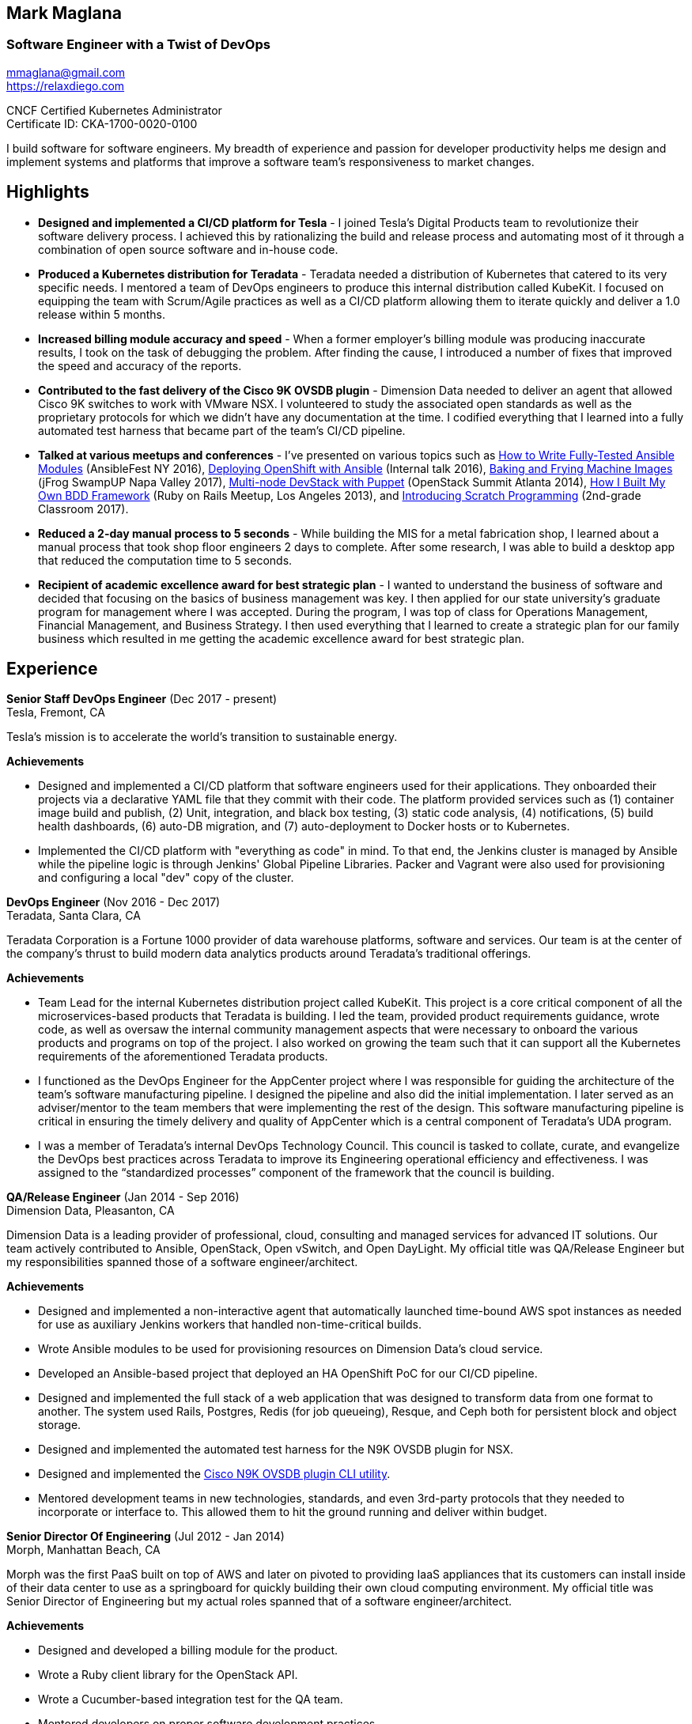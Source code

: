 == Mark Maglana
=== Software Engineer with a Twist of DevOps

[%hardbreaks]
mmaglana@gmail.com
https://relaxdiego.com

CNCF Certified Kubernetes Administrator +
Certificate ID: CKA-1700-0020-0100

I build software for software engineers. My breadth of experience and
passion for developer productivity helps me design and implement systems
and platforms that improve a software team's responsiveness to market changes.

== Highlights

- *Designed and implemented a CI/CD platform for Tesla* -
I joined Tesla's Digital Products team to revolutionize their software
delivery process. I achieved this by rationalizing the build and release
process and automating most of it through a combination of open source
software and in-house code.

- *Produced a Kubernetes distribution for Teradata* -
Teradata needed a distribution of Kubernetes that catered to its very
specific needs. I mentored a team of DevOps engineers to produce this
internal distribution called KubeKit. I focused on equipping the team with
Scrum/Agile practices as well as a CI/CD platform allowing them to iterate
quickly and deliver a 1.0 release within 5 months.

- *Increased billing module accuracy and speed* -
When a former employer's billing module was producing inaccurate results,
I took on the task of debugging the problem. After finding the cause, I
introduced a number of fixes that improved the speed and accuracy of the
reports.

- *Contributed to the fast delivery of the Cisco 9K OVSDB plugin* -
Dimension Data needed to deliver an agent that allowed Cisco 9K switches to
work with VMware NSX. I volunteered to study the associated open standards
as well as the proprietary protocols for which we didn't have any documentation
at the time. I codified everything that I learned into a fully automated test
harness that became part of the team's CI/CD pipeline.

- *Talked at various meetups and conferences* - I've presented on various topics
such as https://www.ansible.com/writing-fully-tested-ansible-modules-for-fun-and-profit[How 
to Write Fully-Tested Ansible Modules] (AnsibleFest NY 2016),
link:https://youtu.be/X5plV9kShsE[Deploying OpenShift with Ansible] (Internal talk 2016),
link:/2017/05/swampup-2017-slides.html[Baking and Frying Machine Images] (jFrog SwampUP Napa Valley 2017), 
https://www.openstack.org/summit/openstack-summit-atlanta-2014/session-videos/presentation/multi-node-devstack-with-puppet[Multi-node 
DevStack with Puppet] (OpenStack Summit Atlanta 2014), 
https://docs.google.com/presentation/d/18O8BVqNSCM5Q2x492AP9njom_l_CKJ_ak9SzNtQACV0/edit?usp=sharing[How 
I Built My Own BDD Framework] (Ruby on Rails Meetup, Los Angeles 2013), and
link:/2017/10/coding-kids.html[Introducing Scratch Programming] (2nd-grade Classroom 2017).

- *Reduced a 2-day manual process to 5 seconds* - While building the MIS for
a metal fabrication shop, I learned about a manual process that took shop floor
engineers 2 days to complete. After some research, I was able to build a
desktop app that reduced the computation time to 5 seconds.

- *Recipient of academic excellence award for best strategic plan* - I wanted
to understand the business of software and decided that focusing on the basics of
business management was key. I then applied for our state university's graduate
program for management where I was accepted. During the program, I was top of
class for Operations Management, Financial Management, and Business Strategy. I
then used everything that I learned to create a strategic plan for our family
business which resulted in me getting the academic excellence award for best
strategic plan.


== Experience

*Senior Staff DevOps Engineer* (Dec 2017 - present) +
Tesla, Fremont, CA

Tesla's mission is to accelerate the world's transition to sustainable energy.

.*Achievements*

- Designed and implemented a CI/CD platform that software engineers used for their
  applications. They onboarded their projects via a declarative YAML file that they
  commit with their code. The platform provided services such as (1) container image
  build and publish, (2) Unit, integration, and black box testing, (3) static code
  analysis, (4) notifications, (5) build health dashboards, (6) auto-DB migration,
  and (7) auto-deployment to Docker hosts or to Kubernetes.

- Implemented the CI/CD platform with "everything as code" in mind. To that end,
  the Jenkins cluster is managed by Ansible while the pipeline logic is through
  Jenkins' Global Pipeline Libraries. Packer and Vagrant were also used for provisioning
  and configuring a local "dev" copy of the cluster.

*DevOps Engineer* (Nov 2016 - Dec 2017) +
Teradata, Santa Clara, CA

Teradata Corporation is a Fortune 1000 provider of data warehouse platforms,
software and services. Our team is at the center of the company's thrust to
build modern data analytics products around Teradata's traditional offerings.


.*Achievements*

- Team Lead for the internal Kubernetes distribution project called KubeKit. This
  project is a core critical component of all the microservices-based products
  that Teradata is building. I led the team, provided product requirements
  guidance, wrote code, as well as oversaw the internal community management
  aspects that were necessary to onboard the various products and programs on
  top of the project. I also worked on growing the team such that it can
  support all the Kubernetes requirements of the aforementioned Teradata products.
 
- I functioned as the DevOps Engineer for the AppCenter project where I was
  responsible for guiding the architecture of the team’s software manufacturing
  pipeline. I designed the pipeline and also did the initial implementation. I
  later served as an adviser/mentor to the team members that were implementing
  the rest of the design. This software manufacturing pipeline is critical in
  ensuring the timely delivery and quality of AppCenter which is a central
  component of Teradata's UDA program.
 
- I was a member of Teradata's internal DevOps Technology Council. This council
  is tasked to collate, curate, and evangelize the DevOps best practices across
  Teradata to improve its Engineering operational efficiency and effectiveness.
  I was assigned to the “standardized processes” component of the framework that
  the council is building.
 

*QA/Release Engineer* (Jan 2014 - Sep 2016) +
Dimension Data, Pleasanton, CA

Dimension Data is a leading provider of professional, cloud, consulting 
and managed services for advanced IT solutions. Our team actively 
contributed to Ansible, OpenStack, Open vSwitch, and Open DayLight. My
official title was QA/Release Engineer but my responsibilities spanned
those of a software engineer/architect.

.*Achievements*

- Designed and implemented a non-interactive agent that automatically 
  launched time-bound AWS spot instances as needed for use as auxiliary 
  Jenkins workers that handled non-time-critical builds.

- Wrote Ansible modules to be used for provisioning resources on Dimension
  Data's cloud service.

- Developed an Ansible-based project that deployed an HA OpenShift
  PoC for our CI/CD pipeline.

- Designed and implemented the full stack of a web application that was
  designed to transform data from one format to another. The system used
  Rails, Postgres, Redis (for job queueing), Resque, and Ceph both for
  persistent block and object storage.

- Designed and implemented the automated test harness for the N9K OVSDB
  plugin for NSX.

- Designed and implemented the link:https://www.cisco.com/c/en/us/products/collateral/switches/nexus-9000-series-switches/white-paper-c11-740091.html#_Toc517769218[Cisco N9K OVSDB plugin CLI utility].

- Mentored development teams in new technologies, standards, and even
  3rd-party protocols that they needed to incorporate or interface to. This
  allowed them to hit the ground running and deliver within budget.


*Senior Director Of Engineering* (Jul 2012 - Jan 2014) +
Morph, Manhattan Beach, CA

Morph was the first PaaS built on top of AWS and later on pivoted to
providing IaaS appliances that its customers can install inside of 
their data center to use as a springboard for quickly building their own 
cloud computing environment. My official title was Senior Director of
Engineering but my actual roles spanned that of a software engineer/architect.

.*Achievements*

- Designed and developed a billing module for the product.

- Wrote a Ruby client library for the OpenStack API.

- Wrote a Cucumber-based integration test for the QA team.

- Mentored developers on proper software development practices.

- Helped set up the CI tools and process to ensure the main branch always
has deployable, stable code.


*Senior Director for Product Development* (Jan 2008 - Jul 2012) +
Exist Global, Manila, Philippines

Exist provides tailored solutions, consulting and full cycle IT services to
customers around the globe. At the time, I was assigned to Morph to help
produce its cloud computing product.

.*Responsibilities*

- Oversaw the design and implementation of Morph AppSpace, one of the earliest
Platform-as-a-Service providers built on top of AWS in the market.

- Managed the product roadmap to ensure that requirements are prioritized
properly and that they contain the right information.

- I helped Marketing Communications in their effort to generate product
information for various marketing collateral.

- Implemented agile practices in Engineering to ensure timely delivery of
stories and an overall coordinated effort of releases.


*Systems Analyst/Programmer* (Mar 2003 - Dec 2006) +
Deco Machine Shop, Davao City, Philippines

Deco Machine Shop, Inc. provides industrial machine fabrication services
nationwide. Its major clients include Dole Philippines and San Miguel
Corporation. As a systems analyst, my job was to understand the processes
of the company and build software tools to automate parts of it. Software
tools developed include a gear combination application which reduced a
machinist’s work from one day to just under 5 seconds while increasing
work precision.

In 2007, I took a year off to obtain my second Master's degree.


*Systems Analyst/Programmer* (Jan 2002 - Jan 2003) +
iThink Technologies, Davao City, Philippines

iThink provides business software and training solutions for major companies
nationwide. Major clients include the Bangko Sentral ng Pilipinas, Meralco,
and Davao Light and Power Company. I was involved as a systems analyst/programmer
for the development of purchasing systems, HR systems, and other enterprise
applications for iThink’s major customers. I also spearheaded the use of the
Unified Modeling Language within the company and also provided some in-house
training for a number of then upcoming technologies and development platforms.


*Web Developer* (Jan 2001 - Jan 2002) +
Smartweb Philippines, Cebu City, Philippines

Smartweb was a US-based company with its production facility based in Cebu.
It was involved in developing websites for small to medium sized businesses
in the USA. I was a team leader in this organization. Apart from this, I also
developed Smartweb’s employee time tracking and billing system, which later
helped speed up the invoicing and employee time tracking for the company.


*Student Volunteer - Web Developer* (Jun 1997 - Oct 2000) +
University of San Carlos, Cebu City, Philippines

While attending college I was also a volunteer of the University of San Carlos
Web Development Team which was tasked to build and maintain the university’s
website. I was involved in the implementation in both the client side and the
server side of the website and was later promoted to team leader. The team was,
by then, composed of 10 student volunteers.



== Education

*Master of Management, Technology, Innovation, and Commercialization* +
Jan 2007 - Dec 2007 +
The Australian National University +
Acton, Canberra ACT 2601, Australia

*Master of Management* +
May 2004 - Apr 2006 +
University of the Philippines - School of Management +
Mintal, Davao City 8022, Philippines

*BS Computer Engineering* Jun 1995 - Oct 2000 +
University of San Carlos +
P. del Rosario Street, Cebu City 6000, Philippines



== LinkedIn Recommendations

> Mark is an exceptional employee from his personal interactions 
> with his peers, development skills and passion for quality. He 
> has a wide breadth of exposure to different programming languages, 
> configuration management and software design and architecture.
> -- Mike Outland, Senior DevOps Manager, Tesla

> Mark is an exceptionally capable software architect and developer. 
> When a new technology or language needed to be implemented, Mark 
> was able to obtain a deep level of understanding in a very short 
> amount of time. I have seen him architect and implement everything 
> from full APIs to cloud middleware to full front-ends. Over the 
> years he has gained a wide breadth of knowledge in everything 
> cloud & container. Working with him has been regularly humbling 
> and wonderfully educational. Beyond his technical prowess, Mark 
> is also very fun to work with and mentors people exceptionally well. 
> He uses his great sense of humor to take the stress out of tough 
> challenges and motivate teams to push on. I give Mark my highest 
> recommendation to anything he wants to take on. He will be a rare 
> gift to the next company he works with.
> -- Aimon Bustardo, Lead DevOps Engineer, Desk.com

> Mark was one of my favorite people to work with at Teradata — the
> energy he brings to the projects and teams he works with is infectious.
> Mark's leadership style stems not only from his energy, but his
> expertise as a DevOps Engineer. He is respected by colleagues at all
> levels and is a huge asset for any modern engineering organization.
> -- Tim McIntire, VP Shared Services, Teradata

> Mark is one of the few people I know who can truly perform well in
> a player/coach role. While his technical chops may be second to
> none, he combines those chops with a natural ability to lead from
> the front. He would most certainly be a valuable asset to any team
> lucky enough to have him.
> -- Jason Reslock, Lead DevOps Engineer, OM1

> Possibly the best reason I looked forward to going to work everyday 
> is because of the opportunity to work closely and be mentored by
> Mark. I see him as a true software craftsman who is passionate about
> code and cares a lot about code quality, readability and testability.
> He can lead teams, mentor teammates, commit production code within
> time and budget while giving a helping hand with whatever is the issue
> of the day.
> -- Bert Diwa, Sr. QA/Automation Engineer, Verizon

> [Mark] produced solid designs. He was an expert at Python (and 
> apparently Ruby too). He seemed to know about every Open Source 
> project out there. His mastery of all things Git and GitHub were 
> critical support to several of us who had never used Git before. 
> All in all, Mark was an invaluable resource to the project and 
> to the team. He seemed to get his dozen projects done in time 
> while simultaneously providing whatever technical support was 
> being asked of him by the team.
> -- Jay Riddell, Sr. Web Designer, Davis Instruments

> Mark was a particularly able and focused student, capable of 
> working independently and evaluating ideas and approaches 
> critically. His particular interest at the time [while studying at
> the Australian National University] was the role, design and
> development of business incubators as a tool for regional development.
> -- Don Scott-Kemmis, Innovation Policy Consultant


== A Few Open Source Projects

- *Open vSwitch Lab* - A Vagrant project which provisions two machines that talk
over a simulated Internet. The lab is a companion project for the series of
articles I wrote about http://www.relaxdiego.com/2014/09/ovs-lab.html[VXLAN], 
http://www.relaxdiego.com/2014/09/ovsdb.html[OVSDB], and 
http://www.relaxdiego.com/2014/09/hardware_vtep.html[the hardware VTEP schema]. 
https://github.com/relaxdiego/ovs-lab[Source in Github].

- *Aviator* - A lightweight Ruby client library for cloud REST APIs. I initially
built this for the OpenStack API. My focus was to build a library that reflected,
rather than obscured the underlying API. http://aviator.github.io/www/[Homepage].

- *Mana Mana* - A proof-of-concept business natural language testing framework
that was inspired by Cucumber and the Robot framework. This was borne out of my
never-ending search for better ways to write maintainable automated tests. 
https://github.com/ManaManaFramework/manamana[Source in Github].

- *Others* - I also contribute to other open source projects and you will usually
find it in my https://github.com/relaxdiego[activity feed on Github]


== All Resume Formats

* https://relaxdiego.com/resume[HTML]
* https://relaxdiego.com/resume.pdf[PDF]
* https://raw.githubusercontent.com/relaxdiego/relaxdiego.github.com/master/resume/resume.adoc[AsciiDoc]
